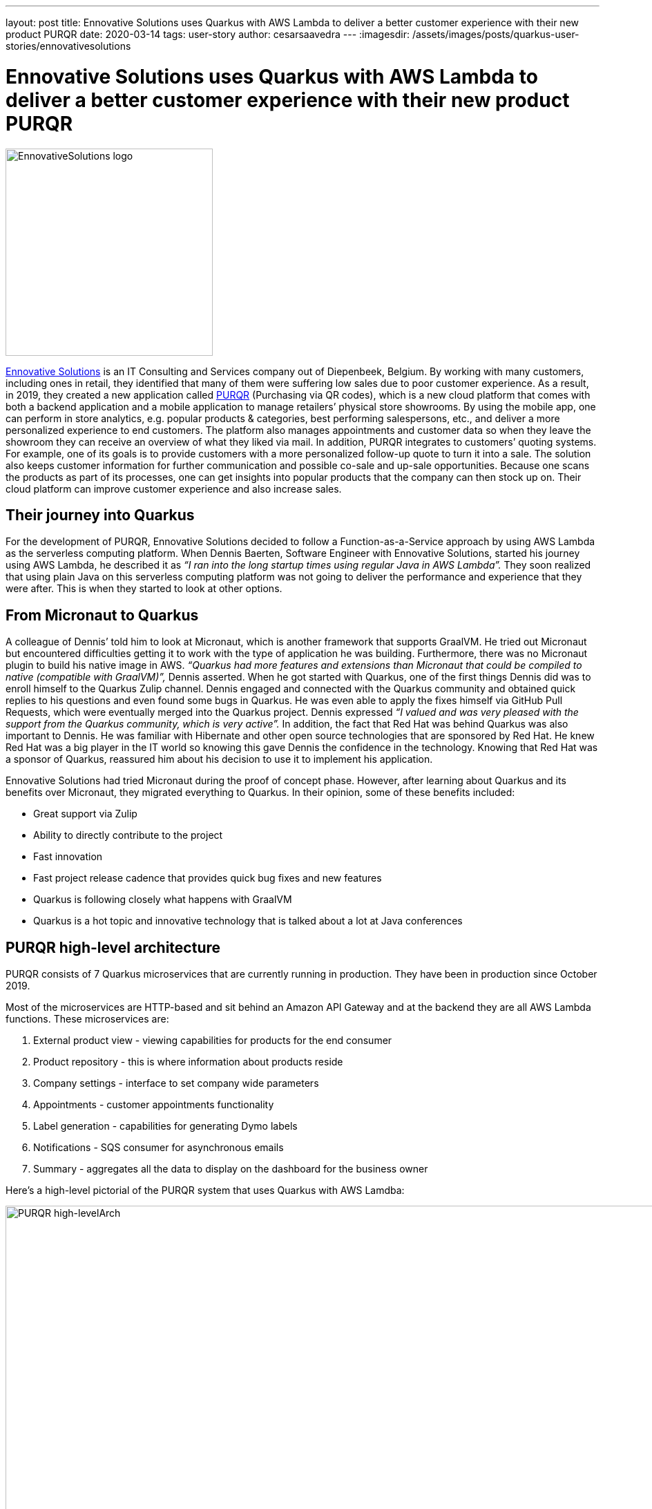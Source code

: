 ---
layout: post
title: Ennovative Solutions uses Quarkus with AWS Lambda to deliver a better customer experience with their new product PURQR
date: 2020-03-14
tags: user-story
author: cesarsaavedra
---
:imagesdir: /assets/images/posts/quarkus-user-stories/ennovativesolutions

= Ennovative Solutions uses Quarkus with AWS Lambda to deliver a better customer experience with their new product PURQR

[.customer-logo]
image::ennovativesolutions-purqr.png[EnnovativeSolutions logo,300]

https://www.ennovative-solutions.be/[Ennovative Solutions] is an IT Consulting and Services company out of Diepenbeek, Belgium. By working with many customers, including ones in retail, they identified that many of them were suffering low sales due to poor customer experience. As a result, in 2019, they created a new application called https://www.purqr.com/?fbclid=IwAR2nSQcVWEOEIiL0XLva4IAkjJWmehU8FdS2YtMAwpC1jFdflGbvmmmOwT8[PURQR] (Purchasing via QR codes), which is a new cloud platform that comes with both a backend application and a mobile application to manage retailers’ physical store showrooms. By using the mobile app, one can perform in store analytics, e.g. popular products & categories, best performing salespersons, etc., and deliver a more personalized experience to end customers. The platform also manages appointments and customer data so when they leave the showroom they can receive an overview of what they liked via mail. In addition, PURQR integrates to customers’ quoting systems. For example, one of its goals is to provide customers with a more personalized follow-up quote to turn it into a sale. The solution also keeps customer information for further communication and possible co-sale and up-sale opportunities. Because one scans the products as part of its processes, one can get insights into popular products that the company can then stock up on.  Their cloud platform can improve customer experience and also increase sales.

== Their journey into Quarkus

For the development of PURQR, Ennovative Solutions decided to follow a Function-as-a-Service approach by using AWS Lambda as the serverless computing platform. When Dennis Baerten, Software Engineer with Ennovative Solutions, started his journey using AWS Lambda, he described it as _“I ran into the long startup times using regular Java in AWS Lambda”._ They soon realized that using plain Java on this serverless computing platform was not going to deliver the performance and experience that they were after. This is when they started to look at other options.

== From Micronaut to Quarkus

A colleague of Dennis’ told him to look at Micronaut, which is another framework that supports GraalVM. He tried out Micronaut but encountered difficulties getting it to work with the type of application he was building. Furthermore, there was no Micronaut plugin to build his native image in AWS. _“Quarkus had more features and extensions than Micronaut that could be compiled to native (compatible with GraalVM)”,_ Dennis asserted. When he got started with Quarkus, one of the first things Dennis did was to enroll himself to the Quarkus Zulip channel. Dennis engaged and connected with the Quarkus community and obtained quick replies to his questions and even found some bugs in Quarkus. He was even able to apply the fixes himself via GitHub Pull Requests, which were eventually merged into the Quarkus project. Dennis expressed _“I valued and was very pleased with the support from the Quarkus community, which is very active”._ In addition, the fact that Red Hat was behind Quarkus was also important to Dennis. He was familiar with Hibernate and other open source technologies that are sponsored by Red Hat. He knew Red Hat was a big player in the IT world so knowing this gave Dennis the confidence in the technology. Knowing that Red Hat was a sponsor of Quarkus, reassured him about his decision to use it to implement his application.

Ennovative Solutions had tried Micronaut during the proof of concept phase. However, after learning about Quarkus and its benefits over Micronaut, they migrated everything to Quarkus. In their opinion, some of these benefits included:

  * Great support via Zulip
  * Ability to directly contribute to the project
  * Fast innovation
  * Fast project release cadence that provides quick bug fixes and new features
  * Quarkus is following closely what happens with GraalVM
  * Quarkus is a hot topic and innovative technology that is talked about a lot at Java conferences

== PURQR high-level architecture

PURQR consists of 7 Quarkus microservices that are currently running in production. They have been in production since October 2019.

Most of the microservices are HTTP-based and sit behind an Amazon API Gateway and at the backend they are all AWS Lambda functions. These microservices are:

1. External product view - viewing capabilities for products for the end consumer
2. Product repository - this is where information about products reside
3. Company settings - interface to set company wide parameters
4. Appointments - customer appointments functionality
5. Label generation - capabilities for generating Dymo labels
6. Notifications - SQS consumer for asynchronous emails
7. Summary - aggregates all the data to display on the dashboard for the business owner

Here’s a high-level pictorial of the PURQR system that uses Quarkus with AWS Lamdba:

[.purqr-architecture]
image::purqr-architecture.png[PURQR high-levelArch,1000]

As depicted in the logical architecture diagram above, the Quarkus-based microservices all run as AWS Lambda functions. It is worth mentioning that all these microservices run in test and production in Quarkus native mode, which leverages GraalVM native image. For local development and debugging purposes, they run these microservices in Quarkus JVM mode using https://docs.aws.amazon.com/serverless-application-model/latest/developerguide/what-is-sam.html[AWS Serverless Application Model] (SAM) on their local machines.

Lastly, _“moving to Quarkus was easy.  Getting everything to work in native mode took a couple of days. And it took about two months to develop the complete application”,_ added Dennis.

== Quarkus benefits

Ennovative Solutions found Quarkus to be a very valuable and rich Java stack with a wide range of capabilities to implement any type of business application. Among the many benefits that Quarkus provided to them, running Java applications in AWS Lambda functions without the downside of cold starts was one of them. Quarkus fast startup time was key here because they wanted to reduce the cold start timing of AWS Lambda functions to a bare minimum when running in both test and production environments. For example, _“using Spring with AWS Lambda would have been prohibitive because the startup time of Spring in AWS Lambda is too big from his research”,_ Dennis mentioned ( https://keyholesoftware.com/2018/04/26/aws-lambda-with-spring-boot/[1] , https://dzone.com/articles/aws-lambda-with-spring-boot[2] , https://pattern-match.com/blog/2019/07/11/springboot2-and-aws-lambda-quick-fix/[3] ). Also, from past experience he had seen that _“using plain Java with AWS Lambda, it was taking 6 to 7 seconds for a cold startup whereas with Quarkus it takes about 200 milliseconds”,_ Dennis added. However, in order to be more thorough in his research, he took one of the simplest functions (no dependency injection, logging) he had and ran it in AWS Lambda in plain Java, Quarkus JVM mode and Quarkus native mode (combination of Quarkus + GraalVM native image). The measurements, as reported by the AWS Lambda platform, are as follows:

.Quarkus with AWS Lambda - measurements
[cols="<,^,^,^", options="header"]
|===

|Metric name |Plain Java |Quarkus JVM mode |Quarkus native mode

|Cold start time (ms)
|584.13
|396
|222.07

|Memory consumed (MB)
|102
|91
|72
|===

In the table above, you can see a 32% reduction in cold start from plain Java to Quarkus JVM and a 62% from plain Java to Quarkus native. For memory consumption, there was an 11% reduction in going from plain Java to Quarkus JVM, and a 29% reduction from plain Java to Quarkus native.

By using Quarkus with AWS Lambda, Ennovative Solutions have been able to lower the cloud resource consumption costs, which include the use of AWS Lambda, SQS, DynamoDB, Route53, among others. Presently, PURQR has a handful of customers so their monthly costs are minimal. However, Dennis mentions that as their number of customers grows so will their cloud resource consumption costs.  _“As these costs increase, this is when the benefit of using Quarkus will be experienced due to its more efficient use of cloud resources and fast startup time compared to plain Java and Spring Boot”,_ Dennis stated.

As a Spring developer, Dennis found Quarkus very easy to learn. He mentioned _“it took me about 3 days to get familiar with the Quarkus stack”._ In fact, he highlighted that the fast learning curve attracted him to Quarkus as well. He was also particularly impressed by the Quarkus documentation, which is very good. Dennis thinks the Quarkus guides are very thorough and provide good detailed information. This is another reason why he selected Quarkus.

== Lessons Learned

Quarkus can run in JVM mode and native mode. If you are interested in running your application in Quarkus native mode, Dennis recommends to first check if Quarkus offers extensions for your required functional requirements. For example, if you’d like to access an in-memory-data-grid (IMDG) like Kafka, he suggests you first search the Quarkus extensions to see if there’s any extension related to this need. Quarkus extensions can compile to native so it’s better to check if Quarkus offers your required functionality before you start implementing your application with a library for which Quarkus does not provide an extension. If you don’t find a Quarkus extension for the third-party library you want to use, then Dennis recommends to check the Quarkus project issues to see if there’s already a pending request to “quark” the third-party library. Also, you’d want to check with the third-party library authors/project to see if they already have a Quarkus extension or are working on one.  You don’t want to find out that you can’t compile your application to a native executable after you have spent hours developing it! You want to avoid this if your goal is to compile to native. In short, the lesson learned here is _“check first if there are Quarkus extensions available for what you need”_, Dennis suggests.

They were not able to use live coding with Quarkus because this capability does not currently support AWS Serverless Application Model (SAM) for the AWS Lambda functions running on their local machines.

Lastly, although learning Quarkus was fast, learning the internals of Quarkus native mode was more challenging and took longer to understand.

== The future

Ennovative Solutions plans to continue using Quarkus for future development of PURQR as well as other solutions. They are extremely impressed by this new technology and the involvement and active participation of its community. About the Quarkus project, Dennis’s parting thoughts are _“Great job! Keep up the good work and continue accepting work from the community.”_

For more information on Quarkus:

* Quarkus website: http://quarkus.io
* Quarkus GitHub project: https://github.com/quarkusio/quarkus
* Quarkus Twitter: https://twitter.com/QuarkusIO
* Quarkus chat: https://quarkusio.zulipchat.com/
* Quarkus mailing list: https://groups.google.com/forum/#!forum/quarkus-dev
* https://www.youtube.com/channel/UCaW8QG_QoIk_FnjLgr5eOqg[Quarkus YouTube Channel]
* https://www.redhat.com/cms/managed-files/cl-4-reasons-try-quarkus-checklist-f19180cs-201909-en.pdf[Four reasons to use Quarkus]
